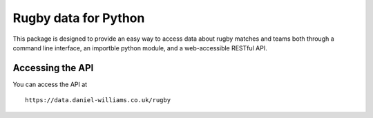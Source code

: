 Rugby data for Python
=====================

This package is designed to provide an easy way to access data about rugby matches and teams both through a command line interface, an importble python module, and a web-accessible RESTful API.

Accessing the API
-----------------

You can access the API at
::
   https://data.daniel-williams.co.uk/rugby





